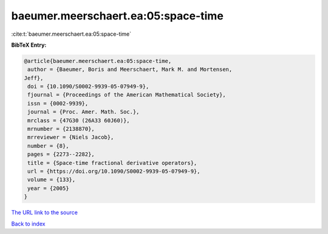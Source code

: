 baeumer.meerschaert.ea:05:space-time
====================================

:cite:t:`baeumer.meerschaert.ea:05:space-time`

**BibTeX Entry:**

.. code-block:: bibtex

   @article{baeumer.meerschaert.ea:05:space-time,
    author = {Baeumer, Boris and Meerschaert, Mark M. and Mortensen,
   Jeff},
    doi = {10.1090/S0002-9939-05-07949-9},
    fjournal = {Proceedings of the American Mathematical Society},
    issn = {0002-9939},
    journal = {Proc. Amer. Math. Soc.},
    mrclass = {47G30 (26A33 60J60)},
    mrnumber = {2138870},
    mrreviewer = {Niels Jacob},
    number = {8},
    pages = {2273--2282},
    title = {Space-time fractional derivative operators},
    url = {https://doi.org/10.1090/S0002-9939-05-07949-9},
    volume = {133},
    year = {2005}
   }
`The URL link to the source <ttps://doi.org/10.1090/S0002-9939-05-07949-9}>`_


`Back to index <../By-Cite-Keys.html>`_
